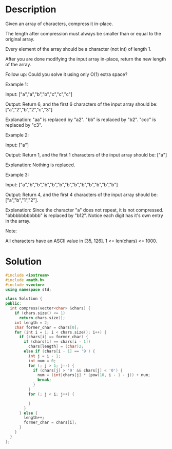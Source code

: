 * Description
Given an array of characters, compress it in-place.

The length after compression must always be smaller than or equal to the original array.

Every element of the array should be a character (not int) of length 1.

After you are done modifying the input array in-place, return the new length of the array.

Follow up:
Could you solve it using only O(1) extra space?

Example 1:

Input:
["a","a","b","b","c","c","c"]

Output:
Return 6, and the first 6 characters of the input array should be: ["a","2","b","2","c","3"]

Explanation:
"aa" is replaced by "a2". "bb" is replaced by "b2". "ccc" is replaced by "c3".

Example 2:

Input:
["a"]

Output:
Return 1, and the first 1 characters of the input array should be: ["a"]

Explanation:
Nothing is replaced.

Example 3:

Input:
["a","b","b","b","b","b","b","b","b","b","b","b","b"]

Output:
Return 4, and the first 4 characters of the input array should be: ["a","b","1","2"].

Explanation:
Since the character "a" does not repeat, it is not compressed. "bbbbbbbbbbbb" is replaced by "b12".
Notice each digit has it's own entry in the array.

Note:

    All characters have an ASCII value in [35, 126].
    1 <= len(chars) <= 1000.

* Solution
#+BEGIN_SRC cpp
  #include <iostream>
  #include <math.h>
  #include <vector>
  using namespace std;

  class Solution {
  public:
    int compress(vector<char> &chars) {
      if (chars.size() <= 1)
        return chars.size();
      int length = 2;
      char former_char = chars[0];
      for (int i = 1; i < chars.size(); i++) {
        if (chars[i] == former_char) {
          if (chars[i] == chars[i - 1])
            chars[length] = (char)2;
          else if (chars[i - 1] == '9') {
            int j = i - 1;
            int num = 0;
            for (; j > 1; j--) {
              if (chars[j] > '9' && chars[j] < '0') {
                num = (int)chars[j] * (pow(10, i - 1 - j)) + num;
                break;
              }
            }
            for (; j < i; j++) {

            }
          }
        } else {
          length++;
          former_char = chars[i];
        }
      }
    }
  };
#+END_SRC
